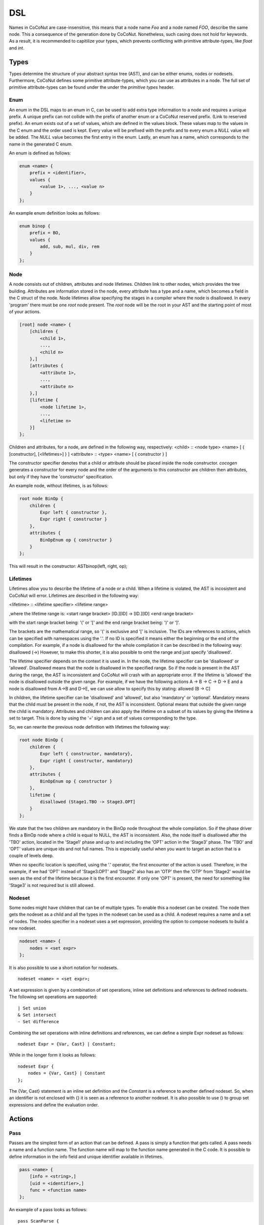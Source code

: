 =============
DSL
=============
Names in CoCoNut are case-insensitive, this means that a node name *Foo* and a node named *FOO*, describe the same
node. This a consequence of the generation done by CoCoNut. Nonetheless, such casing does not hold for keywords.
As a result, it is recommended to capitilize your types, which prevents conflicting with primitive attribute-types, like *float* and *int*.


Types
------
Types determine the structure of your abstract syntax tree (AST), and can be either enums, nodes or nodesets.
Furthermore, CoCoNut defines some primitive attribute-types, which you can use as attributes in a node. The
full set of primitive attribute-types can be found under the under the *primitive types* header.

Enum
================
An enum in the DSL maps to an enum in C, can be used to add extra type information to a node and requires a unique prefix. A unique prefix can not collide with
the prefix of another enum or a CoCoNut reserved prefix. (Link to reserved prefix).
An enum exists out of a set of values, which are defined in the values block. These values map to the values in the C enum and the order
used is kept. Every value will be prefixed with the prefix and to every enum a *NULL* value will be added. The *NULL* value becomes the first entry in the enum.
Lastly, an enum has a name, which corresponds to the name in the generated C enum.

An enum is defined as follows:

.. code-block:: text

    enum <name> {
        prefix = <identifier>,
        values {
            <value 1>, ..., <value n>
        }
    };

An example enum definition looks as follows:

.. code-block:: text

    enum binop {
        prefix = BO,
        values {
            add, sub, mul, div, rem
        }
    };


Node
===============
A node consists out of children, attributes and node lifetimes. Children link to other nodes, which provides the tree building.
Attributes are information stored in the node, every attribute has a type and a name, which becomes a field in the C struct of the node.
Node lifetimes allow specifying the stages in a compiler where the node is disallowed.
In every 'program' there must be one *root* node present. The *root* node will be the root in your AST and the starting point of most of your actions.

.. code-block:: text

    [root] node <name> {
        [children {
            <child 1>,
            ...,
            <child n>
        },]
        [attributes {
            <attribute 1>,
            ...,
            <attribute n>
        },]
        [lifetime {
            <node lifetime 1>,
            ...,
            <lifetime n>
        }]
    };

Children and attributes, for a node, are defined in the following way, respectively:
<child> :: <node type> <name> [ { [constructor], [<lifetimes>] } ]
<attribute> :: <type> <name> [ { constructor } ]

The constructor specifier denotes that a child or attribute should be placed inside the node constructor.
*cocogen* generates a constructor for every node and the order of the arguments to this constructor are children then attributes, but
only if they have the 'constructor' specification.

An example node, without lifetimes, is as follows:

.. code-block:: text

    root node BinOp {
        children {
            Expr left { constructor },
            Expr right { constructor }
        },
        attributes {
            BinOpEnum op { constructor }
        }
    };

This will result in the constructor: ASTbinop(left, right, op);


Lifetimes
==========
Lifetimes allow you to describe the lifetime of a node or a child. When a lifetime is violated, the AST is incosistent and CoCoNut will error.
Lifetimes are described in the following way:

<lifetime> :: <lifetime specifier> <lifetime range>

,where the lifetime range is: \
<start range bracket> [ID.][ID] -> [ID.][ID] <end range bracket>

with the start range bracket being: '(' or '[' and the end range bracket being: ')' or ']'.

The brackets are the mathematical range, so '(' is exclusive and '[' is inclusive.
The IDs are references to actions, which can be specified with namespaces using the '.'.
If no ID is specified it means either the beginning or the end of the compilation.
For example, if a node is disallowed for the whole compilation it can be described in the following way:
disallowed (->)
However, to make this shorter, it is also possible to omit the range and just specify 'disallowed'.

The lifetime specifier depends on the context it is used in. In the node, the lifetime specifier can be 'disallowed' or 'allowed'.
Disallowed means that the node is disallowed in the specified range. So if the node is present in the AST during the range, the AST is inconsistent
and CoCoNut will crash with an appropriate error.
If the lifetime is 'allowed' the node is disallowed outside the given range.
For example, if we have the following actions A -> B -> C -> D -> E
and a node is disallowed from A->B and D->E, we can use allow to specify this by stating: allowed (B -> C]

In children, the lifetime specifier can be 'disallowed' and 'allowed', but also 'mandatory' or 'optional'.
Mandatory means that the child must be present in the node, if not, the AST is inconsistent.
Optional means that outside the given range the child is mandatory.
Attributes and children can also apply the lifetime on a subset of its values by giving the lifetime
a set to target. This is done by using the '=' sign and a set of values corresponding to the type.

So, we can rewrite the previous node definition with lifetimes the following way:

.. code-block:: text

    root node BinOp {
        children {
            Expr left { constructor, mandatory},
            Expr right { constructor, mandatory}
        },
        attributes {
            BinOpEnum op { constructor }
        },
        lifetime {
            disallowed (Stage1.TBO -> Stage3.OPT]
        }
    };

We state that the two children are mandatory in the BinOp node throughout the whole compilation. So if the phase driver finds a
BinOp node where a child is equal to NULL, the AST is inconsistent.
Also, the node itself is disallowed after the 'TBO' action, located in the 'Stage1' phase and up to and including the 'OPT' action in the 'Stage3' phase.
The 'TBO' and 'OPT' values are unique ids and not full names. This is especially useful when you want to target an action that is a couple of levels deep.

When no specific location is specified, using the '.' operator, the first encounter of the action is used. Therefore, in the example, if we had 'OPT' instead of 'Stage3.OPT'
and 'Stage2' also has an 'OTP' then the 'OTP' from 'Stage2' would be seen as the end of the lifetime because it is the first encounter. If only one 'OPT' is present, the need
for something like 'Stage3' is not required but is still allowed.



Nodeset
==================
Some nodes might have children that can be of multiple types. To enable this a nodeset can be created. The node then gets the nodeset
as a child and all the types in the nodeset can be used as a child. A nodeset requires a name and a set of nodes.
The nodes specifier in a nodeset uses a set expression, providing the option to compose nodesets to build a new nodeset.

.. code-block:: text

    nodeset <name> {
        nodes = <set expr>
    };


It is also possible to use a short notation for nodesets.
::

    nodeset <name> = <set expr>;

A set expression is given by a combination of set operations, inline set definitions and references to defined nodesets.
The following set operations are supported:
::

    | Set union
    & Set intersect
    - Set difference

Combining the set operations with inline definitions and references, we can define a simple
Expr nodeset as follows:
::

    nodeset Expr = {Var, Cast} | Constant;

While in the longer form it looks as follows:
::

    nodeset Expr {
        nodes = {Var, Cast} | Constant
    };

The {Var, Cast} statement is an inline set definition and the *Constant* is a reference to another defined nodeset. So, when an identifier is not
enclosed with {} it is seen as a reference to another nodeset. It is also possible to use () to group set expressions and define the evaluation order.

Actions
-------

Pass
===============
Passes are the simplest form of an action that can be defined. A pass is simply a function that gets called.
A pass needs a name and a function name. The function name will map to the function name generated in the C code.
It is possible to define information in the info field and unique identifier available in lifetimes.

.. code-block:: text

    pass <name> {
        [info = <string>,]
        [uid = <identifier>,]
        func = <function name>
    };

An example of a pass looks as follows:

::

    pass ScanParse {
        info = "Scan and parse the source files and construct the AST.",
        uid = SP,
        func = doScanParse
    };


It is also possible to define a pass using a shorter notation. With the shorter notation the generated C function is
the name of the pass.

.. code-block:: text

    pass <name>;


In C you need to define the pass yourself. A pass accept the specified root node and should return a node
of the same type.



Traversal
====================
A traversal can defined a unique id, info string and the nodes to traverse.
The nodes are in the form of a set expression and can use defined nodesets.

.. code-block:: text

    traversal <name> {
        [info = <string>,]
        uid = <identifier>,
        [nodes = <set expression>,]
        [travdata {
            [[user] <type> <name>,]
        }]
    };

An example of a traversal is as follows:

.. code-block:: text

    traversal RenameFor {
        uid = RFOR,
        nodes = {For, VarLet, Var},
        travdata {
            int changes_made
        }
    };


Some traversals need to traverse all nodes, in such cases, the *nodes* block can be left out.
If the previous traversal targets all nodes, it can be defined as follows:

.. code-block:: text

    traversal RenameFor {
        uid = RFOR
    };


The meta compiler will generate a function for every node in the traversal and you need to provide a definition for the
generated functions.

Traversal Data
==============
Some traversals need to pass around data between functions inside the traversal. To make this convenient, CoCoNut provides the option
to denote traversal data in a traversal. Traversal data body is similar to that of attributes, with the extension of user types.
User types are signalled with the 'user' keyword and requires the file "user_types.h" to be on the include path of your compiler. 
CoCoNut automatically creates and destroys the structure of the traversal data. However, CoCoNut does not assume ownership of the members,
therefore, you are required to malloc/free them yourself.

Phase
================
Phases are used to group actions together. Phases contain an actions body, which contains a list of action statements. Action can be
passes, traversals or other phases. Besides actions, phases can also define a gate function and a root. If the gate function is defined
it will be called before the phase is started. If the gate function returns *false*, the phase is skipped. By specifying a root node the full AST will be divided into sub-trees, with the specified root node as the root of these trees.
The actions in the phase will then be executed on the sub-trees. This is useful in optimisations where optimisations can be run on functions in isolation.
To create these sub-trees it is required that these nodes define a child named *next*. If no child named *next* is present, the node can not be a sub-root.
During actions that target a sub-tree, the *next* child is set to *NULL*. It is important to not set a value to the *next* child in these actions because the assigned value will be overwritten with the original value that was pointed to.

The phase also accepts the info string and a unique id.


.. code-block:: text

    phase <name> {
        [info = <string>,]
        [uid = <identifier>,]
        [gate [= <function name>],]

        actions {
            <action>;
            ...
        }

    };

An example phase is as follows:

.. code-block:: text

    phase ConstantFolding {
        uid = CF,
        gate = isConstantFoldingEnabled,

        actions {
            constantFoldOperators;
        }
    };

Cycles
========
In some cases, actions in a phase need to be repeated until a fixed point is reached.
A fixed point is a point where performing the actions does not alter the AST
in any way. For these cases, cycles can be used. Cycles are phases except the actions
are repeated until a fixed point is reached or the maximum number of cycles is reached.

A cycle is defined as follows:

.. code-block:: text

    cycle <name> {
        [info = <string>,]
        [uid = <identifier>,]
        [gate [= <function name>],]

        actions {
            <action>;
        }
    };


Fixed-point detection
======================
The cycles use fixed-point detection to stop a cycle. Fixed point detection is done
by calling the 'CCNcycleNotify()' function. This function notifies the phase driver
that a change is made and a fixed point is not reached. So, the programmer is responsible
for signalling a change. However, in some cases, one change leads to a new one, which leads
back to the original change, and so on. This way you have an ongoing effect and a fixed-point
is never reached. Therefore, a maximum cycle can be specified to prevent this from getting out of control.


Combining primitives
====================
Now it is possible to define the common structure of your compiler using the defined primitives.
A valid CoCoNut program is a combination of these primitives, with 1 root node, 1 start phase and all top-level
primitives are ended by a ';'. There is no scope or namespace in CoCoNut and it is not required to define a primitive before
referencing it.


